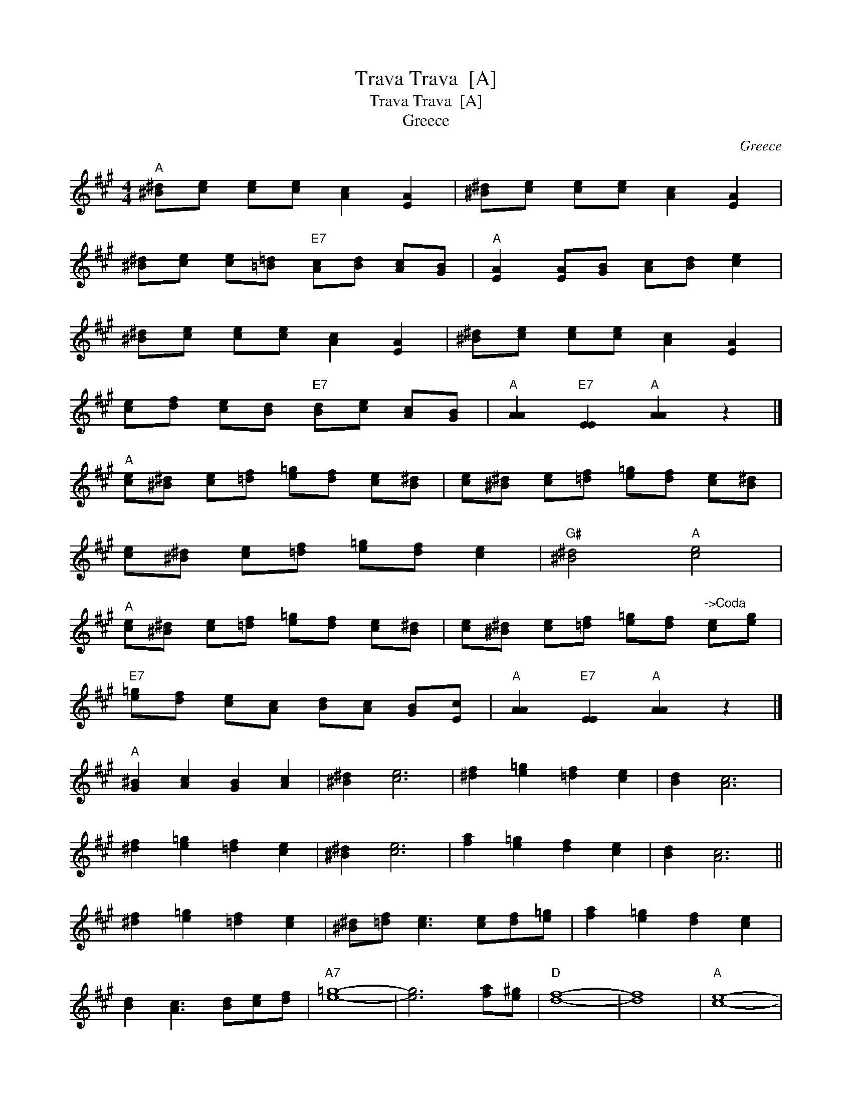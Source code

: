 X:1
T:Trava Trava  [A]
T:Trava Trava  [A]
T:Greece
C:Greece
L:1/8
M:4/4
K:A
V:1 treble 
V:1
"A" [^B^d][ce] [ce][ce] [Ac]2 [EA]2 | [^B^d][ce] [ce][ce] [Ac]2 [EA]2 | %2
 [^B^d][ce] [ce][=B=d]"E7" [Ac][Bd] [Ac][GB] |"A" [EA]2 [EA][GB] [Ac][Bd] [ce]2 | %4
 [^B^d][ce] [ce][ce] [Ac]2 [EA]2 | [^B^d][ce] [ce][ce] [Ac]2 [EA]2 | %6
 [ce][df] [ce][Bd]"E7" [Bd][ce] [Ac][GB] |"A" [AA]2"E7" [EE]2"A" [AA]2 z2 |] %8
"A" [ce][^B^d] [ce][=df] [e=g][df] [ce][B^d] | [ce][^B^d] [ce][=df] [e=g][df] [ce][B^d] | %10
 [ce][^B^d] [ce][=df] [e=g][df] [ce]2 |"G#" [^B^d]4"A" [ce]4 | %12
"A" [ce][^B^d] [ce][=df] [e=g][df] [ce][B^d] | [ce][^B^d] [ce][=df] [e=g][df]"^->Coda" [ce][eg] | %14
"E7" [e=g][df] [ce][Ac] [Bd][Ac] [GB][Ec] |"A" [AA]2"E7" [EE]2"A" [AA]2 z2 |] %16
"A" [G^B]2 [Ac]2 [GB]2 [Ac]2 | [^B^d]2 [ce]6 | [^df]2 [e=g]2 [=df]2 [ce]2 | [Bd]2 [Ac]6 | %20
 [^df]2 [e=g]2 [=df]2 [ce]2 | [^B^d]2 [ce]6 | [fa]2 [e=g]2 [df]2 [ce]2 | [Bd]2 [Ac]6 || %24
 [^df]2 [e=g]2 [=df]2 [ce]2 | [^B^d][=df] [ce]3 [ce][df][e=g] | [fa]2 [e=g]2 [df]2 [ce]2 | %27
 [Bd]2 [Ac]3 [Bd][ce][df] |"A7" [e=g]8- | [eg]6 [fa][e^g] |"D" [df]8- | [df]8 |"A" [ce]8- | %33
 [ce]8 |]"^Coda" x8 |]"E7" [ee]2 [ee][ee] [^df]2 [=dg]2 |"A" [ca] z"E7" [ee] z"A" [Aa] z z2 |] %37

